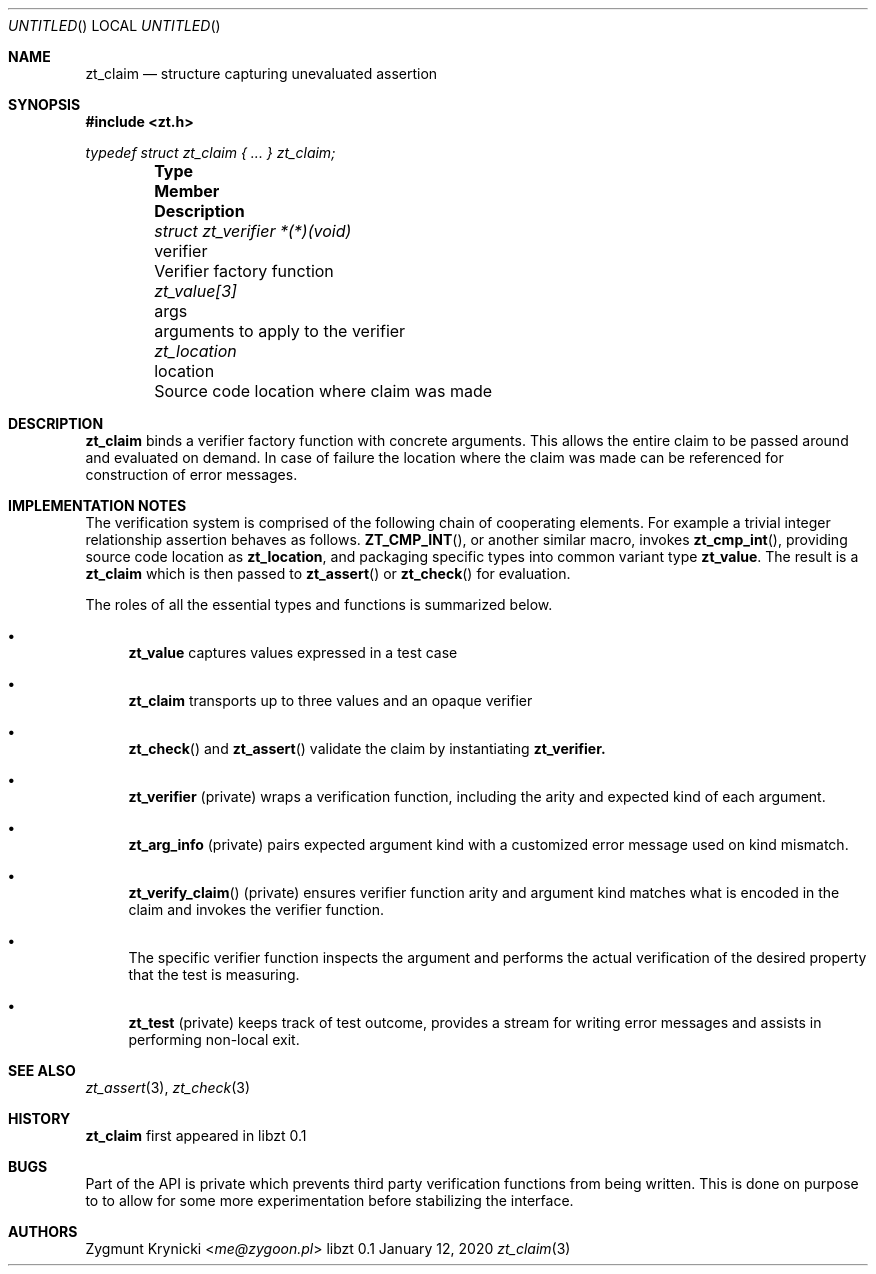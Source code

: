 .Dd January 12, 2020
.Os libzt 0.1
.Dt zt_claim 3 PRM
.Sh NAME
.Nm zt_claim
.Nd structure capturing unevaluated assertion
.Sh SYNOPSIS
.In zt.h
.Vt typedef struct zt_claim { ... } zt_claim;
.Bl -column -offset indent "struct zt_verifier *(*)(void) " "verifier " Description"
.It Sy Type Ta Sy Member Ta Sy Description
.It Vt struct zt_verifier *(*)(void) Ta verifier Ta Verifier factory function
.It Vt zt_value[3] Ta args Ta arguments to apply to the verifier
.It Vt zt_location Ta location Ta Source code location where claim was made
.El
.Sh DESCRIPTION
.Nm
binds a verifier factory function with concrete arguments. This allows the
entire claim to be passed around and evaluated on demand. In case of failure
the location where the claim was made can be referenced for construction of
error messages.
.Sh IMPLEMENTATION NOTES
The verification system is comprised of the following chain of cooperating
elements. For example a trivial integer relationship assertion behaves as
follows.
.Fn ZT_CMP_INT ,
or another similar macro, invokes
.Fn zt_cmp_int ,
providing source code location as
.Nm zt_location ,
and packaging specific types into common variant type
.Nm zt_value .
The result is a
.Nm zt_claim
which is then passed to
.Fn zt_assert
or
.Fn zt_check
for evaluation.
.Pp
The roles of all the essential types and functions is summarized below.
.Bl -bullet
.It
.Nm zt_value
captures values expressed in a test case
.It
.Nm zt_claim
transports up to three values and an opaque verifier
.It
.Fn zt_check
and
.Fn zt_assert
validate the claim by instantiating
.Nm zt_verifier.
.It
.Nm zt_verifier
(private) wraps a verification function, including the arity and expected
kind of each argument.
.It
.Nm zt_arg_info
(private) pairs expected argument kind with a customized error message used
on kind mismatch.
.It
.Fn zt_verify_claim
(private) ensures verifier function arity and argument kind matches what is
encoded in the claim and invokes the verifier function.
.It
The specific verifier function inspects the argument and performs the actual
verification of the desired property that the test is measuring.
.It
.Nm zt_test
(private) keeps track of test outcome, provides a stream for writing error
messages and assists in performing non-local exit.
.El
.Sh SEE ALSO
.Xr zt_assert 3 ,
.Xr zt_check 3
.Sh HISTORY
.Nm
first appeared in libzt 0.1
.Sh BUGS
Part of the API is private which prevents third party verification functions
from being written. This is done on purpose to to allow for some more
experimentation before stabilizing the interface.
.Sh AUTHORS
.An "Zygmunt Krynicki" Aq Mt me@zygoon.pl
